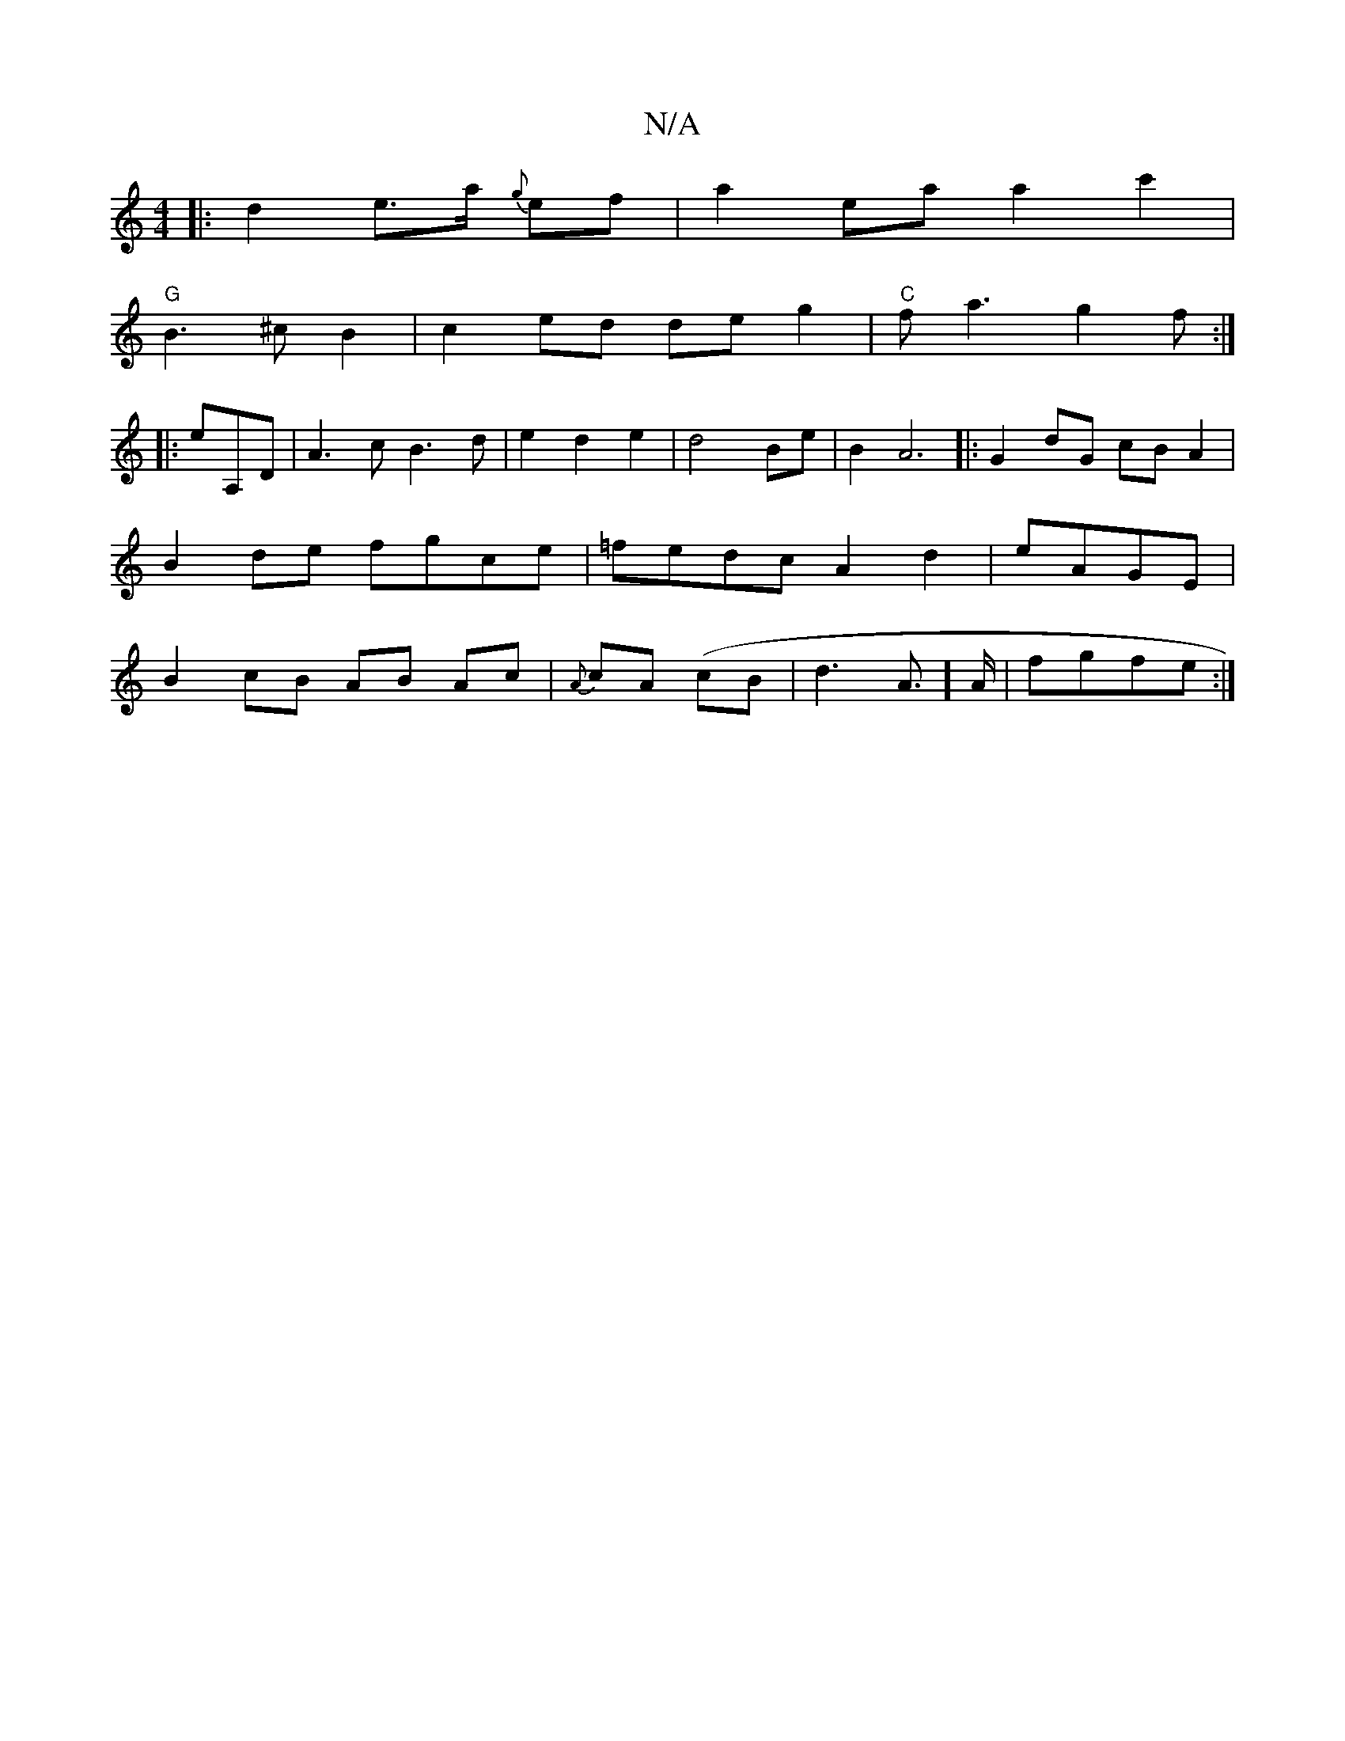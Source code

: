 X:1
T:N/A
M:4/4
R:N/A
K:Cmajor
|: d2 e>a {g}ef | a2 ea a2 c'2 |
"G"B3^c B2 | c2ed de g2|"C"fa3 g2f:|
|:erA,D | A3c B3d|e2 d2 e2|d4Be|B2 A6|:G2dG cBA2|B2de fgce|=fedc A2d2|eAGE| B2 cB AB Ac| {A}cA (cB| d3A]>A|fgfe :|

|:c2|dB AB BA|